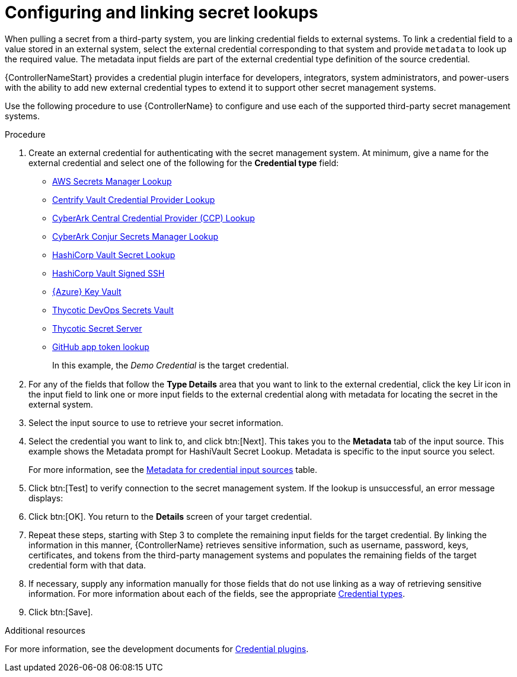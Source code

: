 :_mod-docs-content-type: PROCEDURE

[id="proc-controller-configure-secret-lookups"]

= Configuring and linking secret lookups

When pulling a secret from a third-party system, you are linking credential fields to external systems. 
To link a credential field to a value stored in an external system, select the external credential corresponding to that system and provide `metadata` to look up the required value. 
The metadata input fields are part of the external credential type definition of the source credential.

{ControllerNameStart} provides a credential plugin interface for developers, integrators, system administrators, and power-users with the ability to add new external credential types to extend it to support other secret management systems. 

Use the following procedure to use {ControllerName} to configure and use each of the supported third-party secret management systems.

.Procedure
. Create an external credential for authenticating with the secret management system. At minimum, give a name for the external credential and select one of the following for the *Credential type* field:
+
* xref:ref-aws-secrets-manager-lookup[AWS Secrets Manager Lookup]
* xref:ref-centrify-vault-lookup[Centrify Vault Credential Provider Lookup]
* xref:ref-cyberark-ccp-lookup[CyberArk Central Credential Provider (CCP) Lookup]
* xref:ref-cyberark-conjur-lookup[CyberArk Conjur Secrets Manager Lookup]
* xref:ref-hashicorp-vault-lookup[HashiCorp Vault Secret Lookup]
* xref:ref-hashicorp-signed-ssh[HashiCorp Vault Signed SSH]
* xref:ref-azure-key-vault-lookup[{Azure} Key Vault]
* xref:ref-thycotic-devops-vault[Thycotic DevOps Secrets Vault]
* xref:ref-thycotic-secret-server[Thycotic Secret Server]
* xref:controller-github-app-token[GitHub app token lookup]
+
In this example, the _Demo Credential_ is the target credential.

. For any of the fields that follow the *Type Details* area that you want to link to the external credential, click the key image:leftkey.png[Link,15,15] icon in the input field to link one or more input fields to the external credential along with metadata for locating the secret in the external system. 
+
//image:type-details.png[Type details]
+
. Select the input source to use to retrieve your secret information.
+
//image:credentials-link-credential-prompt.png[Credentials link]
+
. Select the credential you want to link to, and click btn:[Next]. 
This takes you to the *Metadata* tab of the input source. 
This example shows the Metadata prompt for HashiVault Secret Lookup. 
Metadata is specific to the input source you select. 
+
For more information, see the xref:ref-controller-metadata-credential-input[Metadata for credential input sources] table.
+
//image:credentials-link-metadata-prompt.png[Metadata]
+
. Click btn:[Test] to verify connection to the secret management system. 
If the lookup is unsuccessful, an error message displays:
+
//image:credentials-link-metadata-test-error.png[Exception]
+
. Click btn:[OK]. 
You return to the *Details* screen of your target credential. 
. Repeat these steps, starting with Step 3 to complete the remaining input fields for the target credential. 
By linking the information in this manner, {ControllerName} retrieves sensitive information, such as username, password, keys, certificates, and tokens from the third-party management systems and populates the remaining fields of the target credential form with that data.
. If necessary, supply any information manually for those fields that do not use linking as a way of retrieving sensitive information. 
For more information about each of the fields, see the appropriate link:{BaseURL}/red_hat_ansible_automation_platform/{PlatformVers}/html/using_automation_execution/controller-credentials#ref-controller-credential-types[Credential types].
. Click btn:[Save].

.Additional resources

For more information, see the development documents for
link:https://github.com/ansible/awx/blob/devel/docs/credentials/credential_plugins.md[Credential plugins].
